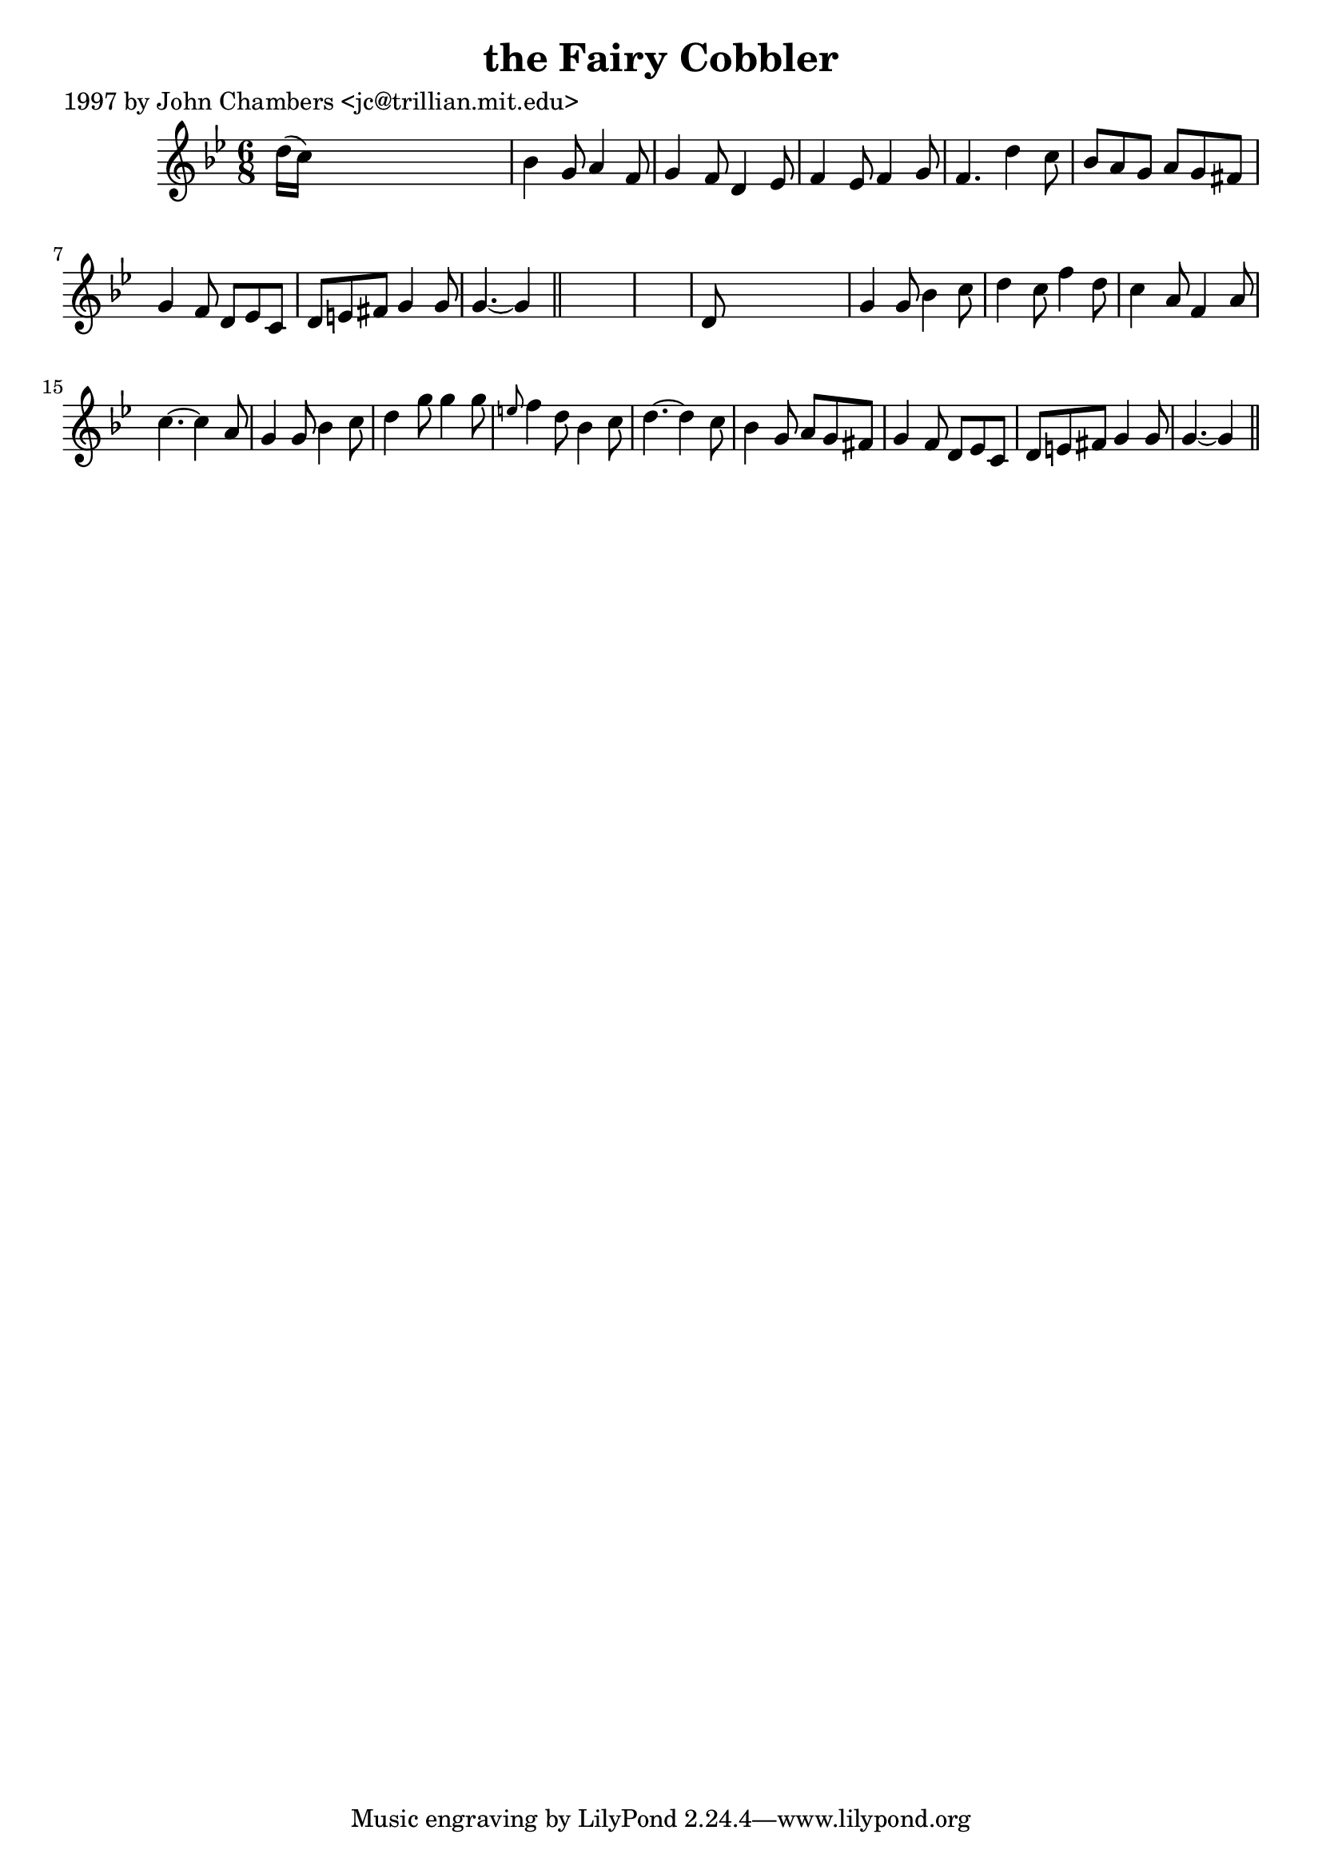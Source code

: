 
\version "2.16.2"
% automatically converted by musicxml2ly from xml/0252_jc.xml

%% additional definitions required by the score:
\language "english"


\header {
    poet = "1997 by John Chambers <jc@trillian.mit.edu>"
    encoder = "abc2xml version 63"
    encodingdate = "2015-01-25"
    title = "the Fairy Cobbler"
    }

\layout {
    \context { \Score
        autoBeaming = ##f
        }
    }
PartPOneVoiceOne =  \relative d'' {
    \key g \minor \time 6/8 d16 ( [ c16 ) ] s8*5 | % 2
    bf4 g8 a4 f8 | % 3
    g4 f8 d4 ef8 | % 4
    f4 ef8 f4 g8 | % 5
    f4. d'4 c8 | % 6
    bf8 [ a8 g8 ] a8 [ g8 fs8 ] | % 7
    g4 f8 d8 [ ef8 c8 ] | % 8
    d8 [ e8 fs8 ] g4 g8 | % 9
    g4. ~ g4 \bar "||"
    s8*7 | % 11
    d8 s8*5 | % 12
    g4 g8 bf4 c8 | % 13
    d4 c8 f4 d8 | % 14
    c4 a8 f4 a8 | % 15
    c4. ~ c4 a8 | % 16
    g4 g8 bf4 c8 | % 17
    d4 g8 g4 g8 | % 18
    \grace { e8 } f4 d8 bf4 c8 | % 19
    d4. ~ d4 c8 | \barNumberCheck #20
    bf4 g8 a8 [ g8 fs8 ] | % 21
    g4 f8 d8 [ ef8 c8 ] | % 22
    d8 [ e8 fs8 ] g4 g8 | % 23
    g4. ~ g4 \bar "||"
    }


% The score definition
\score {
    <<
        \new Staff <<
            \context Staff << 
                \context Voice = "PartPOneVoiceOne" { \PartPOneVoiceOne }
                >>
            >>
        
        >>
    \layout {}
    % To create MIDI output, uncomment the following line:
    %  \midi {}
    }

